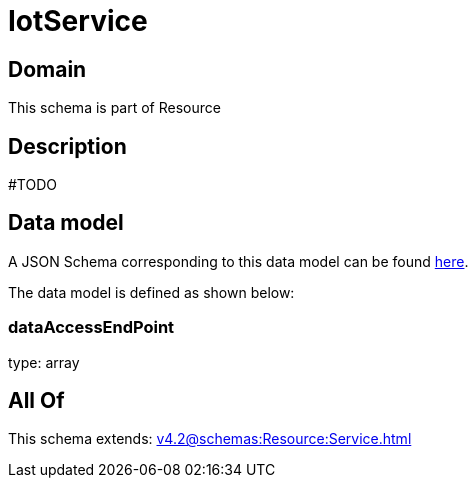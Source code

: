 = IotService

[#domain]
== Domain

This schema is part of Resource

[#description]
== Description

#TODO


[#data_model]
== Data model

A JSON Schema corresponding to this data model can be found https://tmforum.org[here].

The data model is defined as shown below:


=== dataAccessEndPoint
type: array


[#all_of]
== All Of

This schema extends: xref:v4.2@schemas:Resource:Service.adoc[]
